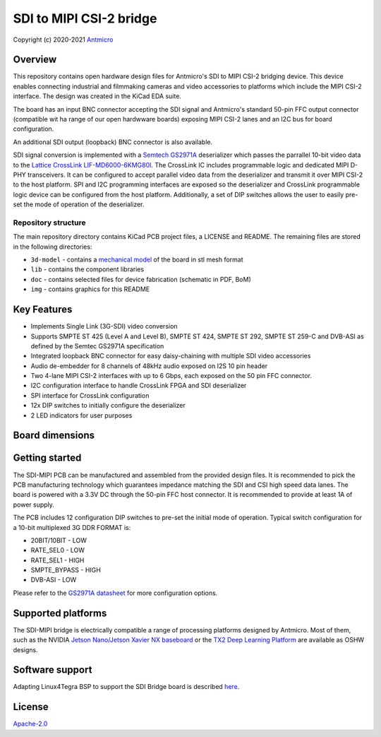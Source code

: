 ========================
SDI to MIPI CSI-2 bridge
========================

Copyright (c) 2020-2021 `Antmicro <https://www.antmicro.com>`_

.. figure:: img/sdi-mipi-bridge.jpg

Overview
========

This repository contains open hardware design files for Antmicro's SDI to MIPI CSI-2 bridging device.
This device enables connecting industrial and filmmaking cameras and video accessories to platforms which include the MIPI CSI-2 interface.
The design was created in the KiCad EDA suite.

The board has an input BNC connector accepting the SDI signal and Antmicro's standard 50-pin FFC output connector (compatible wit ha range of our open hardwware boards) exposing MIPI CSI-2 lanes and an I2C bus for board configuration.

An additional SDI output (loopback) BNC connector is also available.

SDI signal conversion is implemented with a `Semtech GS2971A <https://www.semtech.com/products/broadcast-video/receivers-deserializers/gs2971a>`_ deserializer which passes the parrallel 10-bit video data to the `Lattice CrossLink LIF-MD6000-6KMG80I <http://www.latticesemi.com/en/Products/FPGAandCPLD/CrossLink>`_.
The CrossLink IC includes programmable logic and dedicated MIPI D-PHY transceivers.
It can be configured to accept parallel video data from the deserializer and transmit it over MIPI CSI-2 to the host platform.
SPI and I2C programming interfaces are exposed so the deserializer and CrossLink programmable logic device can be configured from the host platform.
Additionally, a set of DIP switches allows the user to easily pre-set the mode of operation of the deserializer.

Repository structure
--------------------

The main repository directory contains KiCad PCB project files, a LICENSE and README.
The remaining files are stored in the following directories:

* ``3d-model`` - contains a `mechanical model <3d-model/sdi-mipi-bridge.stl>`_ of the board in stl mesh format
* ``lib`` - contains the component libraries
* ``doc`` - contains selected files for device fabrication (schematic in PDF, BoM)
* ``img`` - contains graphics for this README

Key Features
============

* Implements Single Link (3G-SDI) video conversion
* Supports SMPTE ST 425 (Level A and Level B), SMPTE ST 424, SMPTE ST 292, SMPTE ST 259-C and DVB-ASI as defined by the Semtec GS2971A specification
* Integrated loopback BNC connector for easy daisy-chaining with multiple SDI video accessories
* Audio de-embedder for 8 channels of 48kHz audio exposed on I2S 10 pin header
* Two 4-lane MIPI CSI-2 interfaces with up to 6 Gbps, each exposed on the 50 pin FFC connector.
* I2C configuration interface to handle CrossLink FPGA and SDI deserializer
* SPI interface for CrossLink configuration
* 12x DIP switches to initially configure the deserializer
* 2 LED indicators for user purposes

Board dimensions
================

.. figure:: img/SDI_dimensions.png

Getting started
===============

The SDI-MIPI PCB can be manufactured and assembled from the provided design files.
It is recommended to pick the PCB manufacturing technology which guarantees impedance matching the SDI and CSI high speed data lanes.
The board is powered with a 3.3V DC through the 50-pin FFC host connector.
It is recommended to provide at least 1A of power supply.

The PCB includes 12 configuration DIP switches to pre-set the initial mode of operation.
Typical switch configuration for a 10-bit multiplexed 3G DDR FORMAT is:

*  20BIT/10BIT - LOW
*  RATE_SEL0  - LOW
*  RATE_SEL1  -  HIGH
*  SMPTE_BYPASS   -  HIGH
*  DVB-ASI  -  LOW

Please refer to the `GS2971A datasheet <https://semtech.my.salesforce.com/sfc/p/#E0000000JelG/a/44000000MD3i/kpmMkrmUWgHlbCOwdLzVohMm1SDPoVH85guEGK.KXTc>`_ for more configuration options.

Supported platforms
===================

The SDI-MIPI bridge is electrically compatible a range of processing platforms designed by Antmicro.
Most of them, such as the NVIDIA `Jetson Nano/Jetson Xavier NX baseboard <https://github.com/antmicro/jetson-nano-baseboard>`_ or the `TX2 Deep Learning Platform <https://github.com/antmicro/jetson-tx2-deep-learning-platform>`_ are available as OSHW designs.

Software support
================

Adapting Linux4Tegra BSP to support the SDI Bridge board is described `here <sw_setup.rst>`_.

License
=======

`Apache-2.0 <LICENSE>`_
